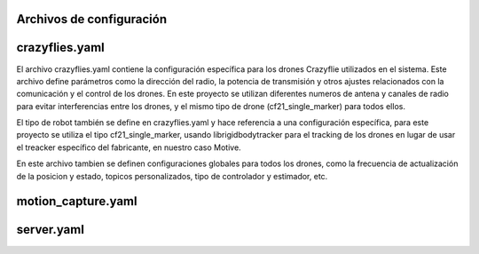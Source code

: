 Archivos de configuración
===============================

crazyflies.yaml
=====================
El archivo crazyflies.yaml contiene la configuración específica para los drones Crazyflie utilizados en el sistema. Este archivo define parámetros como 
la dirección del radio, la potencia de transmisión y otros ajustes relacionados con la comunicación y el control de los drones. En este proyecto se 
utilizan diferentes numeros de antena y canales de radio para evitar interferencias entre los drones, y el mismo tipo de drone (cf21_single_marker) 
para todos ellos.

.. code-block:: yaml
    robots:
        cf0:
            enabled: false                      # Habilitar o deshabilitar este drone
            uri: radio://0/80/2M/E7E7E7E7EA     # Dirección del radio
            initial_position: [0.0, 0.0, 0.0]   # Posición inicial (x, y, z)
            type: cf21_single_marker            # Tipo de robot

El tipo de robot también se define en crazyflies.yaml y hace referencia a una configuración específica, para este proyecto se utiliza el tipo 
cf21_single_marker, usando librigidbodytracker para el tracking de los drones en lugar de usar el treacker específico del fabricante, en nuestro caso Motive.

.. code-block:: yaml
    robots_types:
        cf21_single_marker:
            motion_capture: 
                tracking: "librigidbodytracker" # one of "vendor", "librigidbodytracker"
                marker: cf_single_marker
                dynamics: default
            big_quad: false
            battery:
                voltage_warning: 3.8  # V
                voltage_critical: 3.7 # V

En este archivo tambien se definen configuraciones globales para todos los drones, como la frecuencia de actualización de la posicion y estado, 
topicos personalizados, tipo de controlador y estimador, etc.

motion_capture.yaml
=====================

server.yaml
=====================

